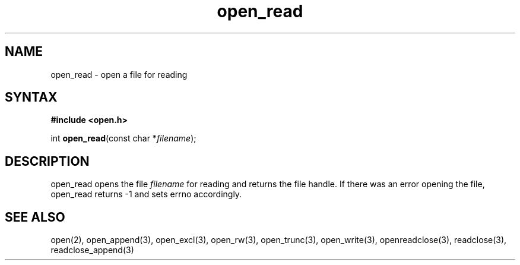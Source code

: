 .TH open_read 3
.SH NAME
open_read \- open a file for reading
.SH SYNTAX
.B #include <open.h>

int \fBopen_read\fP(const char *\fIfilename\fR);
.SH DESCRIPTION
open_read opens the file \fIfilename\fR for reading and returns the file
handle.  If there was an error opening the file, open_read returns -1
and sets errno accordingly.
.SH "SEE ALSO"
open(2), open_append(3), open_excl(3), open_rw(3), open_trunc(3), open_write(3), openreadclose(3), readclose(3), readclose_append(3)
